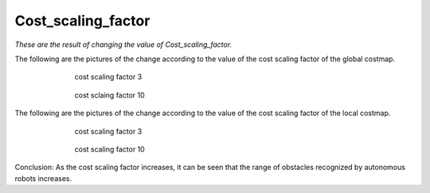 ===================
Cost_scaling_factor
===================


*These are the result of changing the value of Cost_scaling_factor.*

The following are the pictures of the change according to the value of the cost scaling factor of the global costmap.

.. figure:: /_images/autonomous_driving/cost1.webp
   :figwidth: 70 %
   :align: center

   cost scaling factor 3

.. figure:: /_images/autonomous_driving/cost2.png
   :figwidth: 70 %
   :align: center

   cost sclaing factor 10

The following are the pictures of the change according to the value of the cost scaling factor of the local costmap.

.. figure:: /_images/autonomous_driving/cost3.png
   :figwidth: 70 %
   :align: center

   cost scaling factor 3

.. figure:: /_images/autonomous_driving/cost4.png
   :figwidth: 70 %
   :align: center

   cost scaling factor 10

Conclusion: As the cost scaling factor increases, it can be seen that the range of obstacles recognized by autonomous robots increases.